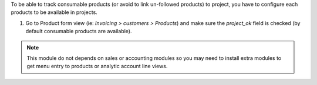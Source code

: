 To be able to track consumable products (or avoid to link un-followed
products) to project, you have to configure each products to
be available in projects.

#. Go to Product form view (ie: *Invoicing > customers > Products*)
   and make sure the `project_ok` field is checked (by default consumable
   products are available).

.. note::

    This module do not depends on sales or accounting modules so you may
    need to install  extra modules to get menu entry to products or
    analytic account line views.
